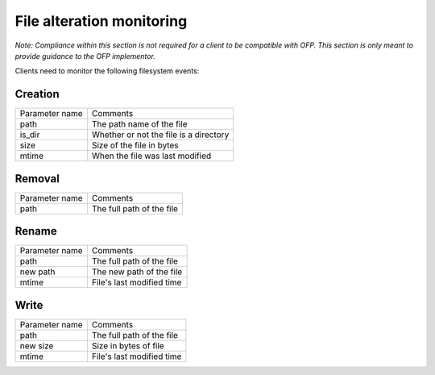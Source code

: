File alteration monitoring
=============================
*Note: Compliance within this section is not required for a client to be compatible with OFP. This section is only meant to provide guidance to the OFP implementor.*

Clients need to monitor the following filesystem events:

Creation
~~~~~~~~
+----------------+----------------------------------------------+
| Parameter name | Comments                                     |
+----------------+----------------------------------------------+
| path           | The path name of the file                    |
+----------------+----------------------------------------------+
| is_dir         | Whether or not the file is a                 |
|                | directory                                    |
+----------------+----------------------------------------------+
| size           | Size of the file in bytes                    |
+----------------+----------------------------------------------+
| mtime          | When the file was last modified              |
+----------------+----------------------------------------------+

Removal
~~~~~~~
+----------------+----------------------------------+
| Parameter name | Comments                         |
+----------------+----------------------------------+
| path           | The full path of the file        |
+----------------+----------------------------------+

Rename
~~~~~~
+----------------+----------------------------------+
| Parameter name | Comments                         |
+----------------+----------------------------------+
| path           | The full path of the file        |
+----------------+----------------------------------+
| new path       | The new path of the file         |
+----------------+----------------------------------+
| mtime          | File's last modified time        |
+----------------+----------------------------------+

Write
~~~~~
+----------------+----------------------------------+
| Parameter name | Comments                         |
+----------------+----------------------------------+
| path           | The full path of the file        |
+----------------+----------------------------------+
| new size       | Size in bytes of file            |
+----------------+----------------------------------+
| mtime          | File's last modified time        |
+----------------+----------------------------------+

